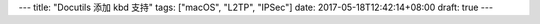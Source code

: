 ---
title: "Docutils 添加 kbd 支持"
tags: ["macOS", "L2TP", "IPSec"]
date: 2017-05-18T12:42:14+08:00
draft: true
---


